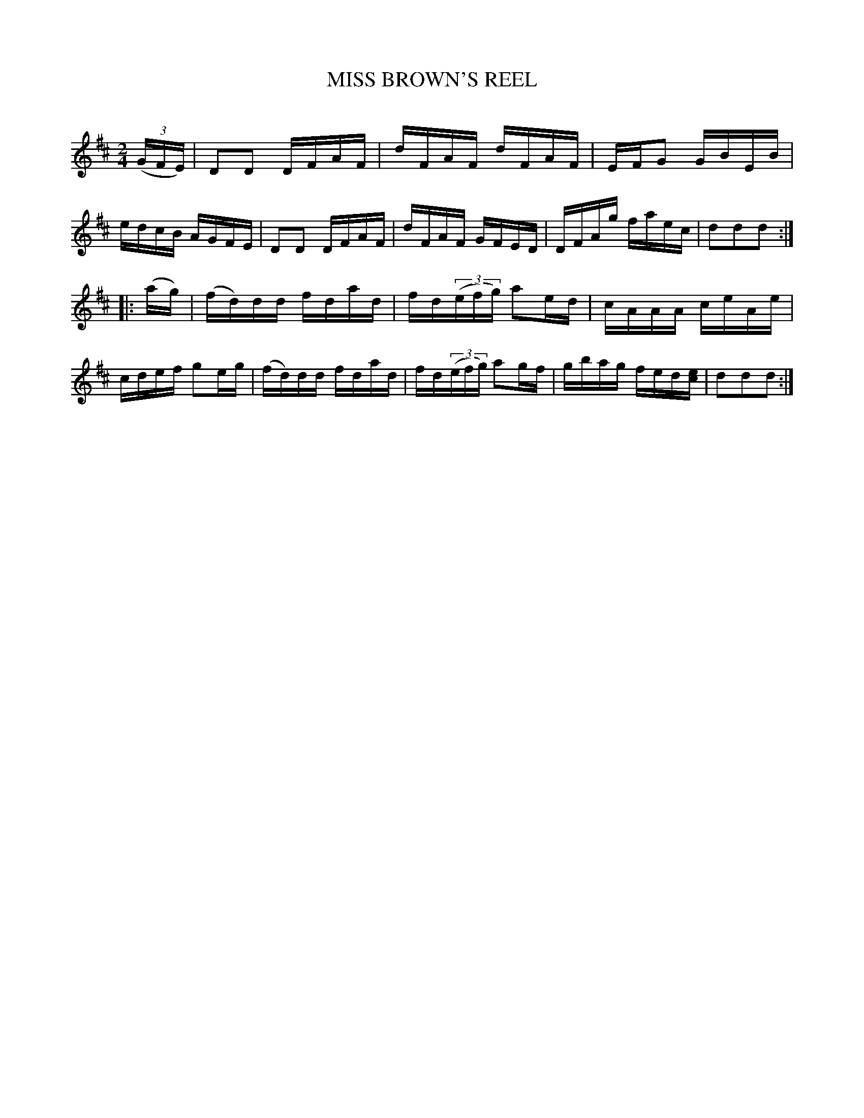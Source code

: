 X: 10661
T: MISS BROWN'S REEL
C:
%R: reel
B: Elias Howe "The Musician's Companion" Part 1 1842 p.66 #1
S: http://imslp.org/wiki/The_Musician's_Companion_(Howe,_Elias)
Z: 2015 John Chambers <jc:trillian.mit.edu>
M: 2/4
L: 1/16
K: D
% - - - - - - - - - - - - - - - - - - - - - - - - -
(3(GFE) |\
D2D2 DFAF | dFAF dFAF | EFG2 GBEB | edcB AGFE |\
D2D2 DFAF | dFAF GFED | DFAg faec | d2d2d2 :|
|: (ag) |\
(fd)dd fdad | fd(3(efg) a2ed | cAAA ceAe | cdef g2eg |\
(fd)dd fdad | fd(3(efg) a2gf | gbag fed[ec] | d2d2d2 :|
% - - - - - - - - - - - - - - - - - - - - - - - - -
